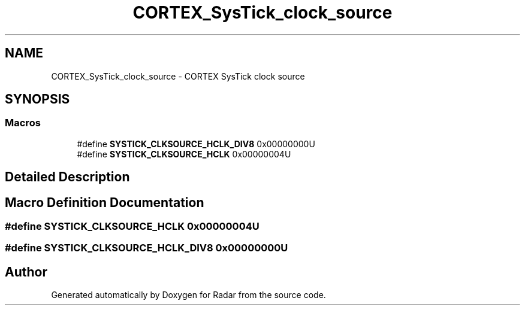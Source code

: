 .TH "CORTEX_SysTick_clock_source" 3 "Version 1.0.0" "Radar" \" -*- nroff -*-
.ad l
.nh
.SH NAME
CORTEX_SysTick_clock_source \- CORTEX SysTick clock source
.SH SYNOPSIS
.br
.PP
.SS "Macros"

.in +1c
.ti -1c
.RI "#define \fBSYSTICK_CLKSOURCE_HCLK_DIV8\fP   0x00000000U"
.br
.ti -1c
.RI "#define \fBSYSTICK_CLKSOURCE_HCLK\fP   0x00000004U"
.br
.in -1c
.SH "Detailed Description"
.PP 

.SH "Macro Definition Documentation"
.PP 
.SS "#define SYSTICK_CLKSOURCE_HCLK   0x00000004U"

.SS "#define SYSTICK_CLKSOURCE_HCLK_DIV8   0x00000000U"

.SH "Author"
.PP 
Generated automatically by Doxygen for Radar from the source code\&.

